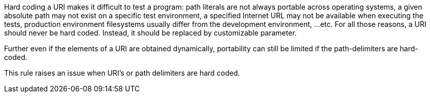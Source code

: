 Hard coding a URI makes it difficult to test a program: path literals are not always portable across operating systems,  a given absolute path may not exist on a specific test environment, a specified Internet URL may not be available when executing the tests, production environment filesystems usually differ from the development environment, ...etc. For all those reasons, a URI should never be hard coded. Instead, it should be replaced by customizable parameter.


Further even if the elements of a URI are obtained dynamically, portability can still be limited if the path-delimiters are hard-coded.


This rule raises an issue when URI's or path delimiters are hard coded.
